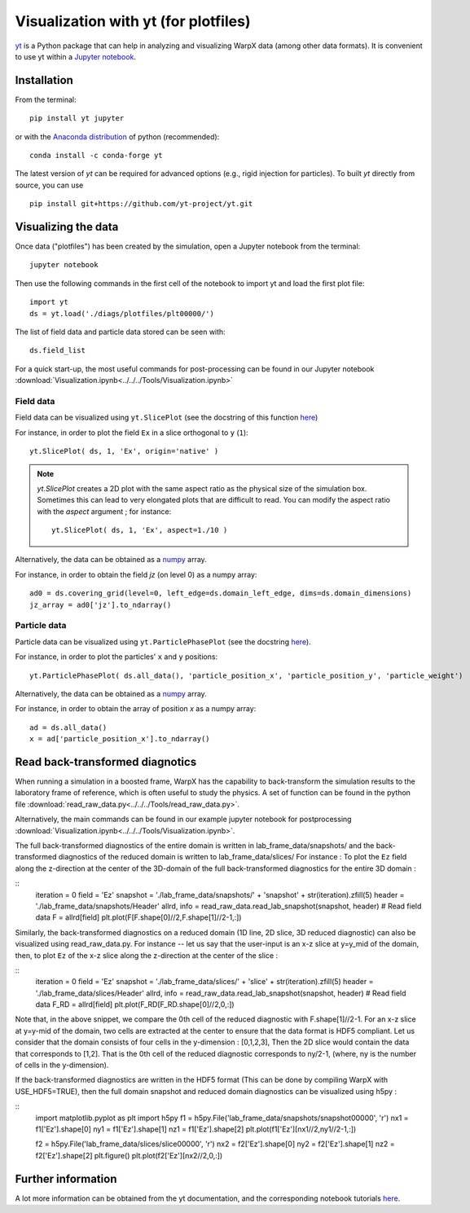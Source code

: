 Visualization with yt (for plotfiles)
=====================================

`yt <http://yt-project.org/>`__ is a Python package that can help in analyzing
and visualizing WarpX data (among other data formats). It is convenient
to use yt within a `Jupyter notebook <http://jupyter.org/>`__.

Installation
------------

From the terminal:

::

    pip install yt jupyter

or with the `Anaconda distribution <https://anaconda.org/>`__ of python (recommended):

::

    conda install -c conda-forge yt

The latest version of `yt` can be required for advanced options (e.g., rigid
injection for particles). To built `yt` directly from source, you can use

::

    pip install git+https://github.com/yt-project/yt.git


Visualizing the data
--------------------

Once data ("plotfiles") has been created by the simulation, open a Jupyter notebook from
the terminal:

::

    jupyter notebook

Then use the following commands in the first cell of the notebook to import yt
and load the first plot file:

::

    import yt
    ds = yt.load('./diags/plotfiles/plt00000/')

The list of field data and particle data stored can be seen with:

::

    ds.field_list

For a quick start-up, the most useful commands for post-processing can be found
in our Jupyter notebook
:download:`Visualization.ipynb<../../../Tools/Visualization.ipynb>`

Field data
~~~~~~~~~~

Field data can be visualized using ``yt.SlicePlot`` (see the docstring of
this function `here <http://yt-project.org/doc/reference/api/yt.visualization.plot_window.html#yt.visualization.plot_window.SlicePlot>`__)

For instance, in order to plot the field ``Ex`` in a slice orthogonal to ``y`` (``1``):

::

    yt.SlicePlot( ds, 1, 'Ex', origin='native' )

.. note::

    `yt.SlicePlot` creates a 2D plot with the same aspect ratio as the physical
    size of the simulation box. Sometimes this can lead to very elongated plots
    that are difficult to read. You can modify the aspect ratio with the
    `aspect` argument ; for instance:

    ::

        yt.SlicePlot( ds, 1, 'Ex', aspect=1./10 )


Alternatively, the data can be obtained as a `numpy <http://www.numpy.org/>`__ array.

For instance, in order to obtain the field `jz` (on level 0) as a numpy array:

::

    ad0 = ds.covering_grid(level=0, left_edge=ds.domain_left_edge, dims=ds.domain_dimensions)
    jz_array = ad0['jz'].to_ndarray()


Particle data
~~~~~~~~~~~~~

Particle data can be visualized using ``yt.ParticlePhasePlot`` (see the docstring
`here <http://yt-project.org/doc/reference/api/yt.visualization.particle_plots.html?highlight=particlephaseplot#yt.visualization.particle_plots.ParticlePhasePlot>`__).

For instance, in order to plot the particles' ``x`` and ``y`` positions:

::

    yt.ParticlePhasePlot( ds.all_data(), 'particle_position_x', 'particle_position_y', 'particle_weight')

Alternatively, the data can be obtained as a `numpy <http://www.numpy.org/>`__ array.

For instance, in order to obtain the array of position `x` as a numpy array:

::

    ad = ds.all_data()
    x = ad['particle_position_x'].to_ndarray()


Read back-transformed diagnotics
--------------------------------

When running a simulation in a boosted frame, WarpX has the capability to
back-transform the simulation results to the laboratory frame of reference, which
is often useful to study the physics. A set of function can be found in the
python file :download:`read_raw_data.py<../../../Tools/read_raw_data.py>`.

Alternatively, the main commands can be found in our example jupyter
notebook for postprocessing
:download:`Visualization.ipynb<../../../Tools/Visualization.ipynb>`.

The full back-transformed diagnostics of the entire domain is written in lab_frame_data/snapshots/ and the back-transformed diagnostics of the reduced domain is written to lab_frame_data/slices/
For instance : To plot the ``Ez`` field along the z-direction at the center of the 3D-domain of the full back-transformed diagnostics for the entire 3D domain :

::
    iteration = 0
    field = 'Ez'
    snapshot = './lab_frame_data/snapshots/' + 'snapshot' + str(iteration).zfill(5)
    header   = './lab_frame_data/snapshots/Header'
    allrd, info = read_raw_data.read_lab_snapshot(snapshot, header) # Read field data
    F = allrd[field]
    plt.plot(F[F.shape[0]//2,F.shape[1]//2-1,:])

Similarly, the back-transformed diagnostics on a reduced domain (1D line, 2D slice, 3D reduced diagnostic) can also be visualized using read_raw_data.py. For instance -- let us say that the user-input is an x-z slice at y=y_mid of the domain, then, to plot ``Ez`` of the x-z slice along the z-direction at the center of the slice :

::
    iteration = 0
    field = 'Ez'
    snapshot = './lab_frame_data/slices/' + 'slice' + str(iteration).zfill(5)
    header   = './lab_frame_data/slices/Header'
    allrd, info = read_raw_data.read_lab_snapshot(snapshot, header) # Read field data
    F_RD = allrd[field]
    plt.plot(F_RD[F_RD.shape[0]//2,0,:])


Note that, in the above snippet, we compare the 0th cell of the reduced diagnostic with F.shape[1]//2-1. For an x-z slice at y=y-mid of the domain, two cells are extracted at the center to ensure that the data format is HDF5 compliant. Let us consider that the domain consists of four cells in the y-dimension : [0,1,2,3], Then the 2D slice would contain the data that corresponds to [1,2]. That is the 0th cell of the reduced diagnostic corresponds to ny/2-1, (where, ny is the number of cells in the y-dimension).
  
If the back-transformed diagnostics are written in the HDF5 format (This can be done by compiling WarpX with USE_HDF5=TRUE), then the full domain snapshot and reduced domain diagnostics can be visualized using h5py :

::
    import matplotlib.pyplot as plt
    import h5py
    f1 = h5py.File('lab_frame_data/snapshots/snapshot00000', 'r')
    nx1 = f1['Ez'].shape[0]
    ny1 = f1['Ez'].shape[1]
    nz1 = f1['Ez'].shape[2]
    plt.plot(f1['Ez'][nx1//2,ny1//2-1,:])

    f2 = h5py.File('lab_frame_data/slices/slice00000', 'r')
    nx2 = f2['Ez'].shape[0]
    ny2 = f2['Ez'].shape[1]
    nz2 = f2['Ez'].shape[2]
    plt.figure()
    plt.plot(f2['Ez'][nx2//2,0,:])

Further information
-------------------

A lot more information can be obtained from the yt documentation, and the
corresponding notebook tutorials `here <http://yt-project.org/doc/>`__.
